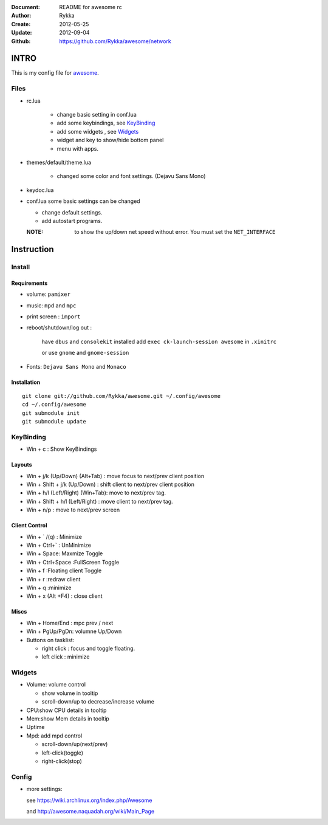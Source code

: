 :Document: README for awesome rc
:Author: Rykka
:Create: 2012-05-25
:Update: 2012-09-04
:Github: https://github.com/Rykka/awesome/network

INTRO
=====

This is my config file for awesome_.

.. _awesome: http://awesome.naquadah.org/

Files
-----

* rc.lua

    - change basic setting in conf.lua
    - add some keybindings, see KeyBinding_
    - add some widgets , see Widgets_
    - widget and key to show/hide bottom panel
    - menu with apps.

* themes/default/theme.lua
    
    - changed some color and font settings. (Dejavu Sans Mono)

* keydoc.lua  
* conf.lua  some basic settings can be changed 

  + change default settings.
  + add autostart programs.

  :NOTE: to show the up/down net speed without error.
         You must set the ``NET_INTERFACE``


Instruction
===========

Install
-------

Requirements
~~~~~~~~~~~~

* volume: ``pamixer``
* music: ``mpd`` and ``mpc``
* print screen : ``import``
* reboot/shutdown/log out : 
        
    have ``dbus`` and ``consolekit`` installed
    add ``exec ck-launch-session awesome`` in ``.xinitrc``

    or use ``gnome`` and ``gnome-session``

* Fonts: ``Dejavu Sans Mono`` and ``Monaco``

Installation
~~~~~~~~~~~~

.. this should use code: but not supported by github

::

   git clone git://github.com/Rykka/awesome.git ~/.config/awesome
   cd ~/.config/awesome
   git submodule init
   git submodule update

KeyBinding
----------

* Win + c : Show KeyBindings

Layouts
~~~~~~~

* Win + j/k (Up/Down) (Alt+Tab) : 
  move focus to next/prev client position
* Win + Shift + j/k (Up/Down) : 
  shift client to next/prev client position

* Win + h/l (Left/Right) (Win+Tab): 
  move to next/prev tag.
* Win + Shift + h/l (Left/Right) : 
  move client to next/prev tag.
* Win + n/p : 
  move to next/prev screen

Client Control
~~~~~~~~~~~~~~

* Win + ` /(q)   : Minimize
* Win + Ctrl+`   : UnMinimize
* Win + Space: Maxmize Toggle
* Win + Ctrl+Space :FullScreen Toggle
* Win + f :Floating client Toggle
* Win + r :redraw client
* Win + q :minimize 
* Win + x (Alt +F4) : close client

Miscs
~~~~~

* Win + Home/End  : mpc  prev / next
* Win + PgUp/PgDn: volumne Up/Down

* Buttons on tasklist:

  + right click : focus and toggle floating.
  + left click : minimize


Widgets
-------

* Volume: volume control 

  * show volume in tooltip
  * scroll-down/up to decrease/increase volume

* CPU:show CPU details in tooltip
* Mem:show Mem details in tooltip
* Uptime
* Mpd: add mpd control 

  * scroll-down/up(next/prev)
  * left-click(toggle)
  * right-click(stop)

Config
------

* more settings: 

  see https://wiki.archlinux.org/index.php/Awesome 

  and http://awesome.naquadah.org/wiki/Main_Page

